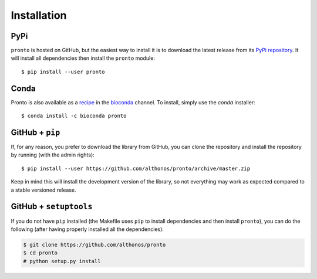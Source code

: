 Installation
============

PyPi
^^^^

``pronto`` is hosted on GitHub, but the easiest way to install it is to download
the latest release from its `PyPi repository <https://pypi.python.org/pypi/pronto>`_.
It will install all dependencies then install the ``pronto`` module::

	$ pip install --user pronto

Conda
^^^^^

Pronto is also available as a `recipe <https://anaconda.org/bioconda/pronto>`_
in the `bioconda <https://bioconda.github.io/>`_ channel. To install, simply
use the `conda` installer::

	 $ conda install -c bioconda pronto


GitHub + ``pip``
^^^^^^^^^^^^^^^^

If, for any reason, you prefer to download the library from GitHub, you can clone
the repository and install the repository by running (with the admin rights)::

	$ pip install --user https://github.com/althonos/pronto/archive/master.zip

Keep in mind this will install the development version of the library, so not
everything may work as expected compared to a stable versioned release.


GitHub + ``setuptools``
^^^^^^^^^^^^^^^^^^^^^^^

If you do not have ``pip`` installed (the Makefile uses ``pip`` to install
dependencies and then install ``pronto``), you can do the following (after
having properly installed all the dependencies):

.. code:: console

	$ git clone https://github.com/althonos/pronto
	$ cd pronto
	# python setup.py install
